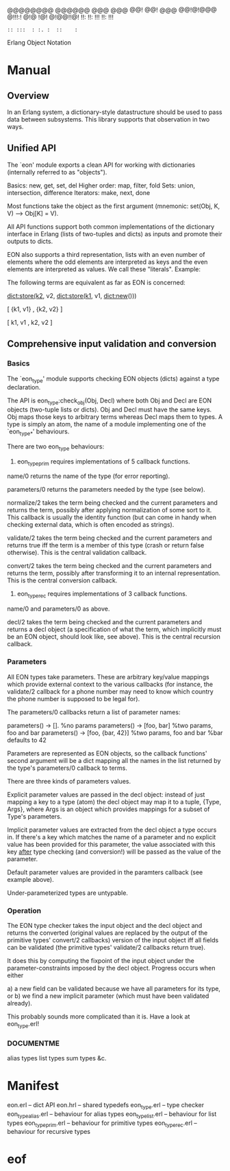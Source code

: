 
                      @@@@@@@@  @@@@@@  @@@  @@@
                      @@!      @@!  @@@ @@!@!@@@
                      @!!!:!   @!@  !@! @!@@!!@!
                      !!:      !!:  !!! !!:  !!!
                      : :: :::  : :. :  ::    :
                        Erlang Object Notation

* Manual
** Overview
In an Erlang system, a dictionary-style datastructure should be used to
pass data between subsystems. This library supports that observation in
two ways.

** Unified API
The `eon' module exports a clean API for working with dictionaries
(internally referred to as "objects").

Basics: new, get, set, del
Higher order: map, filter, fold
Sets: union, intersection, difference
Iterators: make, next, done

Most functions take the object as the first argument (mnemonic:
set(Obj, K, V) --> Obj[K] = V).

All API functions support both common implementations of the dictionary
interface in Erlang (lists of two-tuples and dicts) as inputs and
promote their outputs to dicts.

EON also supports a third representation, lists with an even number of
elements where the odd elements are interpreted as keys and the even
elements are interpreted as values. We call these "literals".
Example:

The following terms are equivalent as far as EON is concerned:

  dict:store(k2, v2, dict:store(k1, v1, dict:new()))

  [ {k1, v1}
  , {k2, v2}
  ]

  [ k1, v1
  , k2, v2
  ]

** Comprehensive input validation and conversion
*** Basics
The `eon_type' module supports checking EON objects (dicts) against a
type declaration.

The API is eon_type:check_obj(Obj, Decl) where both Obj and Decl are
EON objects (two-tuple lists or dicts). Obj and Decl must have the same
keys. Obj maps those keys to arbitrary terms whereas Decl maps them
to types. A type is simply an atom, the name of a module implementing
one of the `eon_type_*' behaviours.

There are two eon_type behaviours:
1) eon_type_prim requires implementations of 5 callback functions.
name/0 returns the name of the type (for error reporting).

parameters/0 returns the parameters needed by the type (see below).

normalize/2 takes the term being checked and the current parameters
and returns the term, possibly after applying normalization of some
sort to it. This callback is usually the identity function (but can
come in handy when checking external data, which is often encoded as
strings).

validate/2 takes the term being checked and the current parameters and
returns true iff the term is a member of this type (crash or return
false otherwise). This is the central validation callback.

convert/2 takes the term being checked and the current parameters and
returns the term, possibly after transforming it to an internal
representation. This is the central conversion callback.

2) eon_type_rec requires implementations of 3 callback functions.
name/0 and parameters/0 as above.

decl/2 takes the term being checked and the current parameters and
returns a decl object (a specification of what the term, which
implicitly must be an EON object, should look like, see above).
This is the central recursion callback.

*** Parameters
All EON types take parameters. These are arbitrary key/value mappings
which provide external context to the various callbacks (for instance,
the validate/2 callback for a phone number may need to know which
country the phone number is supposed to be legal for).

The parameters/0 callbacks return a list of parameter names:

parameters() -> [].              %no params
parameters() -> [foo, bar]       %two params, foo and bar
parameters() -> [foo, {bar, 42}] %two params, foo and bar
                                 %bar defaults to 42

Parameters are represented as EON objects, so the callback functions'
second argument will be a dict mapping all the names in the list
returned by the type's parameters/0 callback to terms.

There are three kinds of parameters values.

Explicit parameter values are passed in the decl object: instead of just
mapping a key to a type (atom) the decl object may map it to a tuple,
{Type, Args}, where Args is an object which provides mappings for a
subset of Type's parameters.

Implicit parameter values are extracted from the decl object a type
occurs in. If there's a key which matches the name of a parameter and
no explicit value has been provided for this parameter, the value
associated with this key _after_ type checking (and conversion!) will
be passed as the value of the parameter.

Default parameter values are provided in the paramters callback (see
example above).

Under-parameterized types are untypable.

*** Operation
The EON type checker takes the input object and the decl object and
returns the converted (original values are replaced by the output of
the primitive types' convert/2 callbacks) version of the input object
iff all fields can be validated (the primitive types' validate/2
callbacks return true).

It does this by computing the fixpoint of the input object under the
parameter-constraints imposed by the decl object. Progress occurs
when either

a) a new field can be validated because we have all parameters for its
   type, or
b) we find a new implicit parameter (which must have been validated
   already).

This probably sounds more complicated than it is. Have a look at
eon_type.erl!

*** DOCUMENTME
alias types
list types
sum types
&c.

* Manifest
eon.erl            -- dict API
eon.hrl            -- shared typedefs
eon_type.erl       -- type checker
eon_type_alias.erl -- behaviour for alias types
eon_type_list.erl  -- behaviour for list types
eon_type_prim.erl  -- behaviour for primitive types
eon_type_rec.erl   -- behaviour for recursive types

* eof
